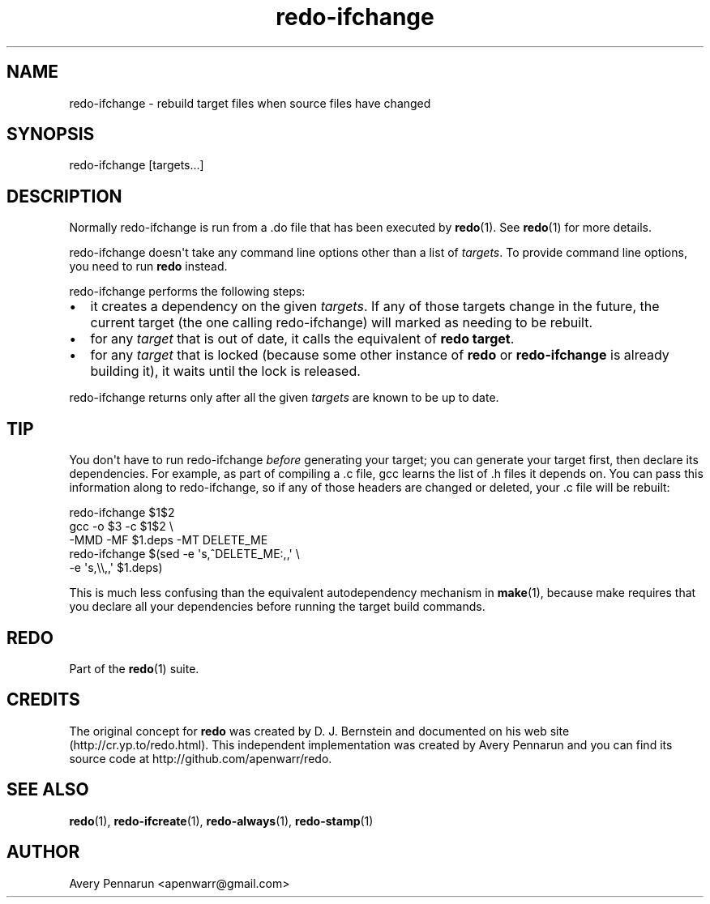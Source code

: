 .TH redo-ifchange 1 "2010-12-12" "Redo 0\.00"
.SH NAME
.PP
redo-ifchange - rebuild target files when source files have changed
.SH SYNOPSIS
.PP
redo-ifchange [targets\.\.\.]
.SH DESCRIPTION
.PP
Normally redo-ifchange is run from a \.do file that has been
executed by \f[B]redo\f[](1)\. See \f[B]redo\f[](1) for more
details\.
.PP
redo-ifchange doesn\[aq]t take any command line options other than
a list of \f[I]targets\f[]\. To provide command line options, you
need to run \f[B]redo\f[] instead\.
.PP
redo-ifchange performs the following steps:
.IP \[bu] 2
it creates a dependency on the given \f[I]targets\f[]\. If any of
those targets change in the future, the current target (the one
calling redo-ifchange) will marked as needing to be rebuilt\.
.IP \[bu] 2
for any \f[I]target\f[] that is out of date, it calls the
equivalent of \f[B]redo\ target\f[]\.
.IP \[bu] 2
for any \f[I]target\f[] that is locked (because some other instance
of \f[B]redo\f[] or \f[B]redo-ifchange\f[] is already building it),
it waits until the lock is released\.
.PP
redo-ifchange returns only after all the given \f[I]targets\f[] are
known to be up to date\.
.SH TIP
.PP
You don\[aq]t have to run redo-ifchange \f[I]before\f[] generating
your target; you can generate your target first, then declare its
dependencies\. For example, as part of compiling a \.c file, gcc
learns the list of \.h files it depends on\. You can pass this
information along to redo-ifchange, so if any of those headers are
changed or deleted, your \.c file will be rebuilt:
.PP
\f[CR]
      \ \ \ \ redo-ifchange\ $1$2
      \ \ \ \ gcc\ -o\ $3\ -c\ $1$2\ \\
      \ \ \ \ \ \ \ \ -MMD\ -MF\ $1\.deps\ -MT\ DELETE_ME
      \ \ \ \ redo-ifchange\ $(sed\ -e\ \[aq]s,^DELETE_ME:,,\[aq]\ \\
      \ \ \ \ \ \ \ \ \ \ \ \ \ \ \ \ \ \ \ \ \ \ \ \ -e\ \[aq]s,\\\\,,\[aq]\ $1\.deps)
\f[]
.PP
This is much less confusing than the equivalent autodependency
mechanism in \f[B]make\f[](1), because make requires that you
declare all your dependencies before running the target build
commands\.
.SH REDO
.PP
Part of the \f[B]redo\f[](1) suite\.
.SH CREDITS
.PP
The original concept for \f[B]redo\f[] was created by D\. J\.
Bernstein and documented on his web site
(http://cr\.yp\.to/redo\.html)\. This independent implementation
was created by Avery Pennarun and you can find its source code at
http://github\.com/apenwarr/redo\.
.SH SEE ALSO
.PP
\f[B]redo\f[](1), \f[B]redo-ifcreate\f[](1),
\f[B]redo-always\f[](1), \f[B]redo-stamp\f[](1)
.SH AUTHOR
Avery Pennarun <apenwarr@gmail.com>

